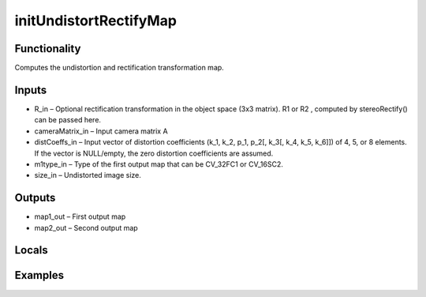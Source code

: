 initUndistortRectifyMap
=======================


Functionality
-------------
Computes the undistortion and rectification transformation map.


Inputs
------
- R_in – Optional rectification transformation in the object space (3x3 matrix). R1 or R2 , computed by stereoRectify() can be passed here.
- cameraMatrix_in – Input camera matrix A
- distCoeffs_in – Input vector of distortion coefficients (k_1, k_2, p_1, p_2[, k_3[, k_4, k_5, k_6]]) of 4, 5, or 8 elements. If the vector is NULL/empty, the zero distortion coefficients are assumed.
- m1type_in – Type of the first output map that can be CV_32FC1 or CV_16SC2.
- size_in – Undistorted image size.


Outputs
-------
- map1_out – First output map
- map2_out – Second output map


Locals
------


Examples
--------


